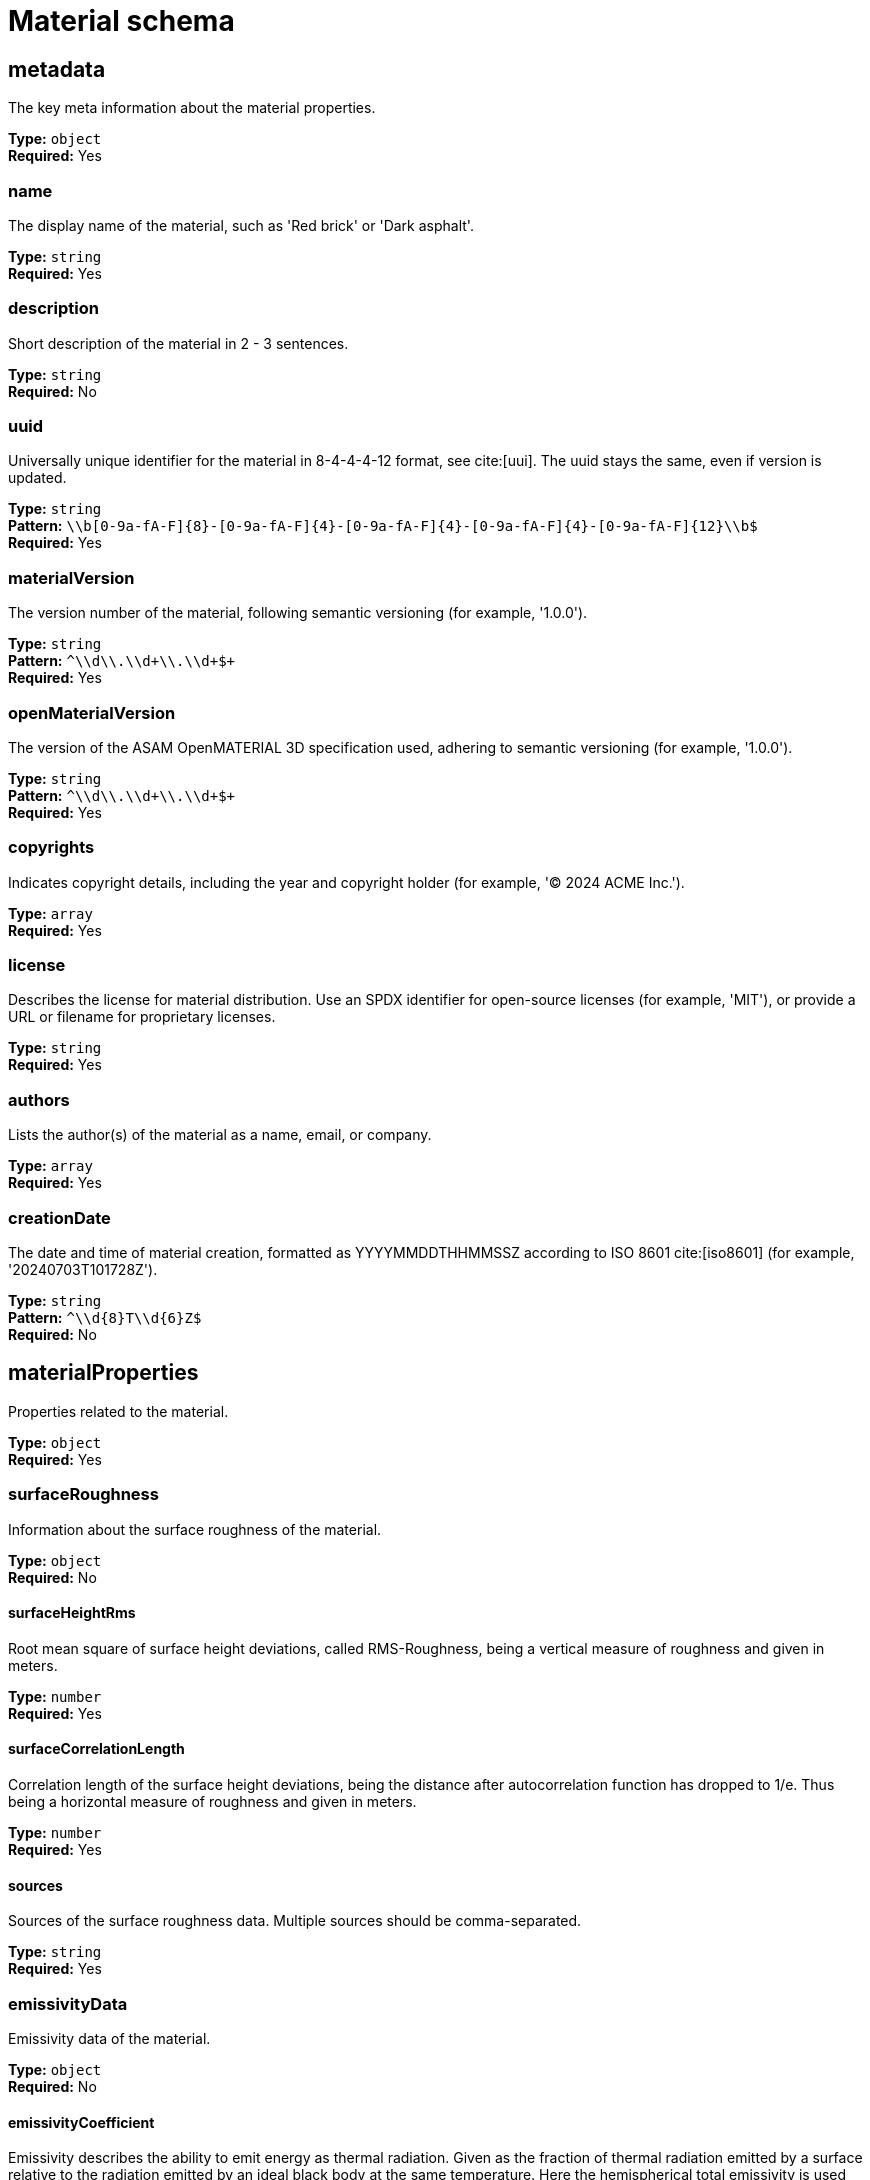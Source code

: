 = Material schema

== metadata

The key meta information about the material properties.


*Type:* `+object+` +
*Required:* Yes

=== name
The display name of the material, such as 'Red brick' or 'Dark asphalt'.

*Type:* `+string+` +
*Required:* Yes


=== description
Short description of the material in 2 - 3 sentences.

*Type:* `+string+` +
*Required:* No


=== uuid
Universally unique identifier for the material in 8-4-4-4-12 format, see cite:[uui]. The uuid stays the same, even if version is updated.

*Type:* `+string+` +
*Pattern:* `+\\b[0-9a-fA-F]{8}-[0-9a-fA-F]{4}-[0-9a-fA-F]{4}-[0-9a-fA-F]{4}-[0-9a-fA-F]{12}\\b$+` +
*Required:* Yes


=== materialVersion
The version number of the material, following semantic versioning (for example, '1.0.0').

*Type:* `+string+` +
*Pattern:* `+^\\d+\\.\\d+\\.\\d+$+` +
*Required:* Yes


=== openMaterialVersion
The version of the ASAM OpenMATERIAL 3D specification used, adhering to semantic versioning (for example, '1.0.0').

*Type:* `+string+` +
*Pattern:* `+^\\d+\\.\\d+\\.\\d+$+` +
*Required:* Yes


=== copyrights
Indicates copyright details, including the year and copyright holder (for example, '© 2024 ACME Inc.').

*Type:* `+array+` +
*Required:* Yes




=== license
Describes the license for material distribution. Use an SPDX identifier for open-source licenses (for example, 'MIT'), or provide a URL or filename for proprietary licenses.

*Type:* `+string+` +
*Required:* Yes


=== authors
Lists the author(s) of the material as a name, email, or company.

*Type:* `+array+` +
*Required:* Yes




=== creationDate
The date and time of material creation, formatted as YYYYMMDDTHHMMSSZ according to ISO 8601 cite:[iso8601] (for example, '20240703T101728Z').

*Type:* `+string+` +
*Pattern:* `+^\\d{8}T\\d{6}Z$+` +
*Required:* No


== materialProperties

Properties related to the material.


*Type:* `+object+` +
*Required:* Yes

=== surfaceRoughness
Information about the surface roughness of the material.

*Type:* `+object+` +
*Required:* No


==== surfaceHeightRms
Root mean square of surface height deviations, called RMS-Roughness, being a vertical measure of roughness and given in meters.

*Type:* `+number+` +
*Required:* Yes


==== surfaceCorrelationLength
Correlation length of the surface height deviations, being the distance after autocorrelation function has dropped to 1/e. Thus being a horizontal measure of roughness and given in meters.

*Type:* `+number+` +
*Required:* Yes


==== sources
Sources of the surface roughness data. Multiple sources should be comma-separated.

*Type:* `+string+` +
*Required:* Yes


=== emissivityData
Emissivity data of the material.

*Type:* `+object+` +
*Required:* No


==== emissivityCoefficient
Emissivity describes the ability to emit energy as thermal radiation. Given as the fraction of thermal radiation emitted by a surface relative to the radiation emitted by an ideal black body at the same temperature. Here the hemispherical total emissivity is used which considers full emission over all wavelengths, directions and polarization for a given particular temperature: ε(T).

*Type:* `+number+` +
*Required:* Yes


==== temperature
Temperature of material in Kelvin [K] at which the emissivity is measured.

*Type:* `+number+` +
*Required:* Yes


==== sources
Sources of the emissivity data. Multiple sources should be comma-separated.

*Type:* `+string+` +
*Required:* Yes


=== elasticityData
Information about the elasticity of the material.

*Type:* `+object+` +
*Required:* No


==== youngsModulus
Young's modulus of the material in Pascal (Pa).

*Type:* `+number+` +
*Required:* Yes


==== poissonsRatio
Poisson's ratio of the material.

*Type:* `+number+` +
*Required:* Yes


==== sources
Sources of the elasticity data. Multiple sources should be comma-separated.

*Type:* `+string+` +
*Required:* Yes


=== densityData
Information about the density of the material.

*Type:* `+object+` +
*Required:* No


==== density
Density of the material in kg/m^3^.

*Type:* `+number+` +
*Required:* Yes


==== sources
Sources of the density data. Multiple sources should be comma-separated.

*Type:* `+string+` +
*Required:* Yes


=== retroreflectivityData
Information about the retro-reflective properties of the material in the visible light spectrum.

*Type:* `+object+` +
*Required:* No


==== coefficientOfRetroreflection
Coefficient of retro-reflection in candela per lux per square metre (cd lx^-1^ m^-2^).

*Type:* `+number+` +
*Required:* Yes


==== sources
Sources of the retro-reflectivity data. Multiple sources should be comma-separated.

*Type:* `+string+` +
*Required:* Yes


=== electromagneticPropertiesUri
Relative path to a property lookup table file with electromagnetic material properties.

*Type:* `+string+` +
*Pattern:* `+.*_emp\\.xompt$+` +
*Required:* No


=== opticalPropertiesUri
Relative path to a property lookup table file with optical material properties.

*Type:* `+string+` +
*Pattern:* `+.*_optical\\.xompt$+` +
*Required:* No


=== brdfUris
Relative paths to one or multiple property lookup table files with wavelength-dependent bidirectional reflectance distribution functions.

*Type:* `+array+` +
*Required:* No




=== reflectanceUris
Relative paths to one or multiple property lookup table files with wavelength-dependent reflectance values.

*Type:* `+array+` +
*Required:* No




=== customProperties
Non-standardized material properties for custom tools or tool chains.

*Type:* `+object+` +
*Required:* No


